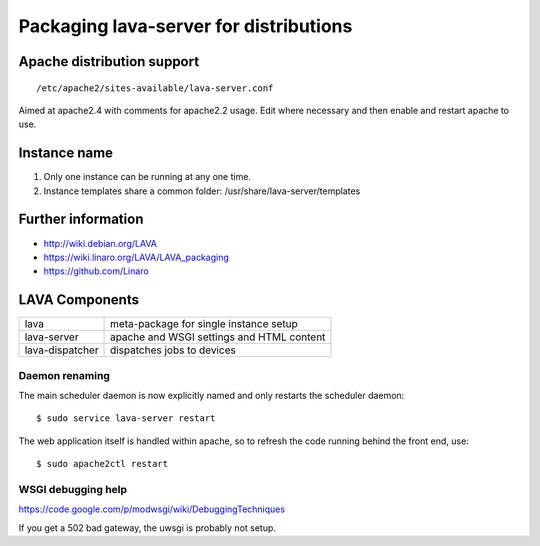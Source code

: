.. _packaging_distribution:

Packaging lava-server for distributions
***************************************

Apache distribution support
###########################

::

 /etc/apache2/sites-available/lava-server.conf

Aimed at apache2.4 with comments for apache2.2 usage. Edit where necessary
and then enable and restart apache to use.

.. _admin_helpers:

Instance name
#############

#. Only one instance can be running at any one time.
#. Instance templates share a common folder: /usr/share/lava-server/templates

Further information
###################

* http://wiki.debian.org/LAVA
* https://wiki.linaro.org/LAVA/LAVA_packaging
* https://github.com/Linaro

LAVA Components
###############

=============== =========================================
lava            meta-package for single instance setup
lava-server     apache and WSGI settings and HTML content
lava-dispatcher dispatches jobs to devices
=============== =========================================

Daemon renaming
===============

The main scheduler daemon is now explicitly named and only restarts
the scheduler daemon::

 $ sudo service lava-server restart

The web application itself is handled within apache, so to refresh
the code running behind the front end, use::

 $ sudo apache2ctl restart

WSGI debugging help
===================

https://code.google.com/p/modwsgi/wiki/DebuggingTechniques

If you get a 502 bad gateway, the uwsgi is probably not setup.
